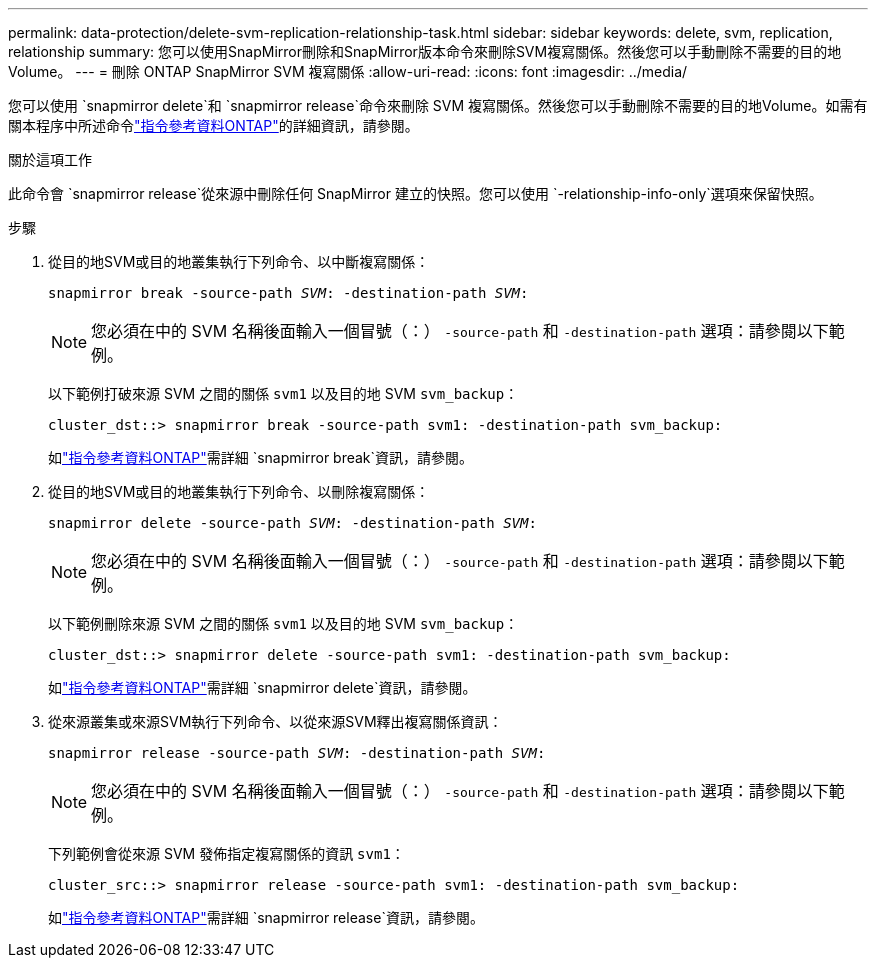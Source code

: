 ---
permalink: data-protection/delete-svm-replication-relationship-task.html 
sidebar: sidebar 
keywords: delete, svm, replication, relationship 
summary: 您可以使用SnapMirror刪除和SnapMirror版本命令來刪除SVM複寫關係。然後您可以手動刪除不需要的目的地Volume。 
---
= 刪除 ONTAP SnapMirror SVM 複寫關係
:allow-uri-read: 
:icons: font
:imagesdir: ../media/


[role="lead"]
您可以使用 `snapmirror delete`和 `snapmirror release`命令來刪除 SVM 複寫關係。然後您可以手動刪除不需要的目的地Volume。如需有關本程序中所述命令link:https://docs.netapp.com/us-en/ontap-cli/["指令參考資料ONTAP"^]的詳細資訊，請參閱。

.關於這項工作
此命令會 `snapmirror release`從來源中刪除任何 SnapMirror 建立的快照。您可以使用 `-relationship-info-only`選項來保留快照。

.步驟
. 從目的地SVM或目的地叢集執行下列命令、以中斷複寫關係：
+
`snapmirror break -source-path _SVM_: -destination-path _SVM_:`

+
[NOTE]
====
您必須在中的 SVM 名稱後面輸入一個冒號（：） `-source-path` 和 `-destination-path` 選項：請參閱以下範例。

====
+
以下範例打破來源 SVM 之間的關係 `svm1` 以及目的地 SVM `svm_backup`：

+
[listing]
----
cluster_dst::> snapmirror break -source-path svm1: -destination-path svm_backup:
----
+
如link:https://docs.netapp.com/us-en/ontap-cli/snapmirror-break.html["指令參考資料ONTAP"^]需詳細 `snapmirror break`資訊，請參閱。

. 從目的地SVM或目的地叢集執行下列命令、以刪除複寫關係：
+
`snapmirror delete -source-path _SVM_: -destination-path _SVM_:`

+
[NOTE]
====
您必須在中的 SVM 名稱後面輸入一個冒號（：） `-source-path` 和 `-destination-path` 選項：請參閱以下範例。

====
+
以下範例刪除來源 SVM 之間的關係 `svm1` 以及目的地 SVM `svm_backup`：

+
[listing]
----
cluster_dst::> snapmirror delete -source-path svm1: -destination-path svm_backup:
----
+
如link:https://docs.netapp.com/us-en/ontap-cli/snapmirror-delete.html["指令參考資料ONTAP"^]需詳細 `snapmirror delete`資訊，請參閱。

. 從來源叢集或來源SVM執行下列命令、以從來源SVM釋出複寫關係資訊：
+
`snapmirror release -source-path _SVM_: -destination-path _SVM_:`

+
[NOTE]
====
您必須在中的 SVM 名稱後面輸入一個冒號（：） `-source-path` 和 `-destination-path` 選項：請參閱以下範例。

====
+
下列範例會從來源 SVM 發佈指定複寫關係的資訊 `svm1`：

+
[listing]
----
cluster_src::> snapmirror release -source-path svm1: -destination-path svm_backup:
----
+
如link:https://docs.netapp.com/us-en/ontap-cli/snapmirror-release.html["指令參考資料ONTAP"^]需詳細 `snapmirror release`資訊，請參閱。


